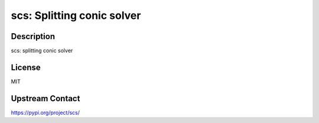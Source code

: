scs: Splitting conic solver
===========================

Description
-----------

scs: splitting conic solver

License
-------

MIT

Upstream Contact
----------------

https://pypi.org/project/scs/

